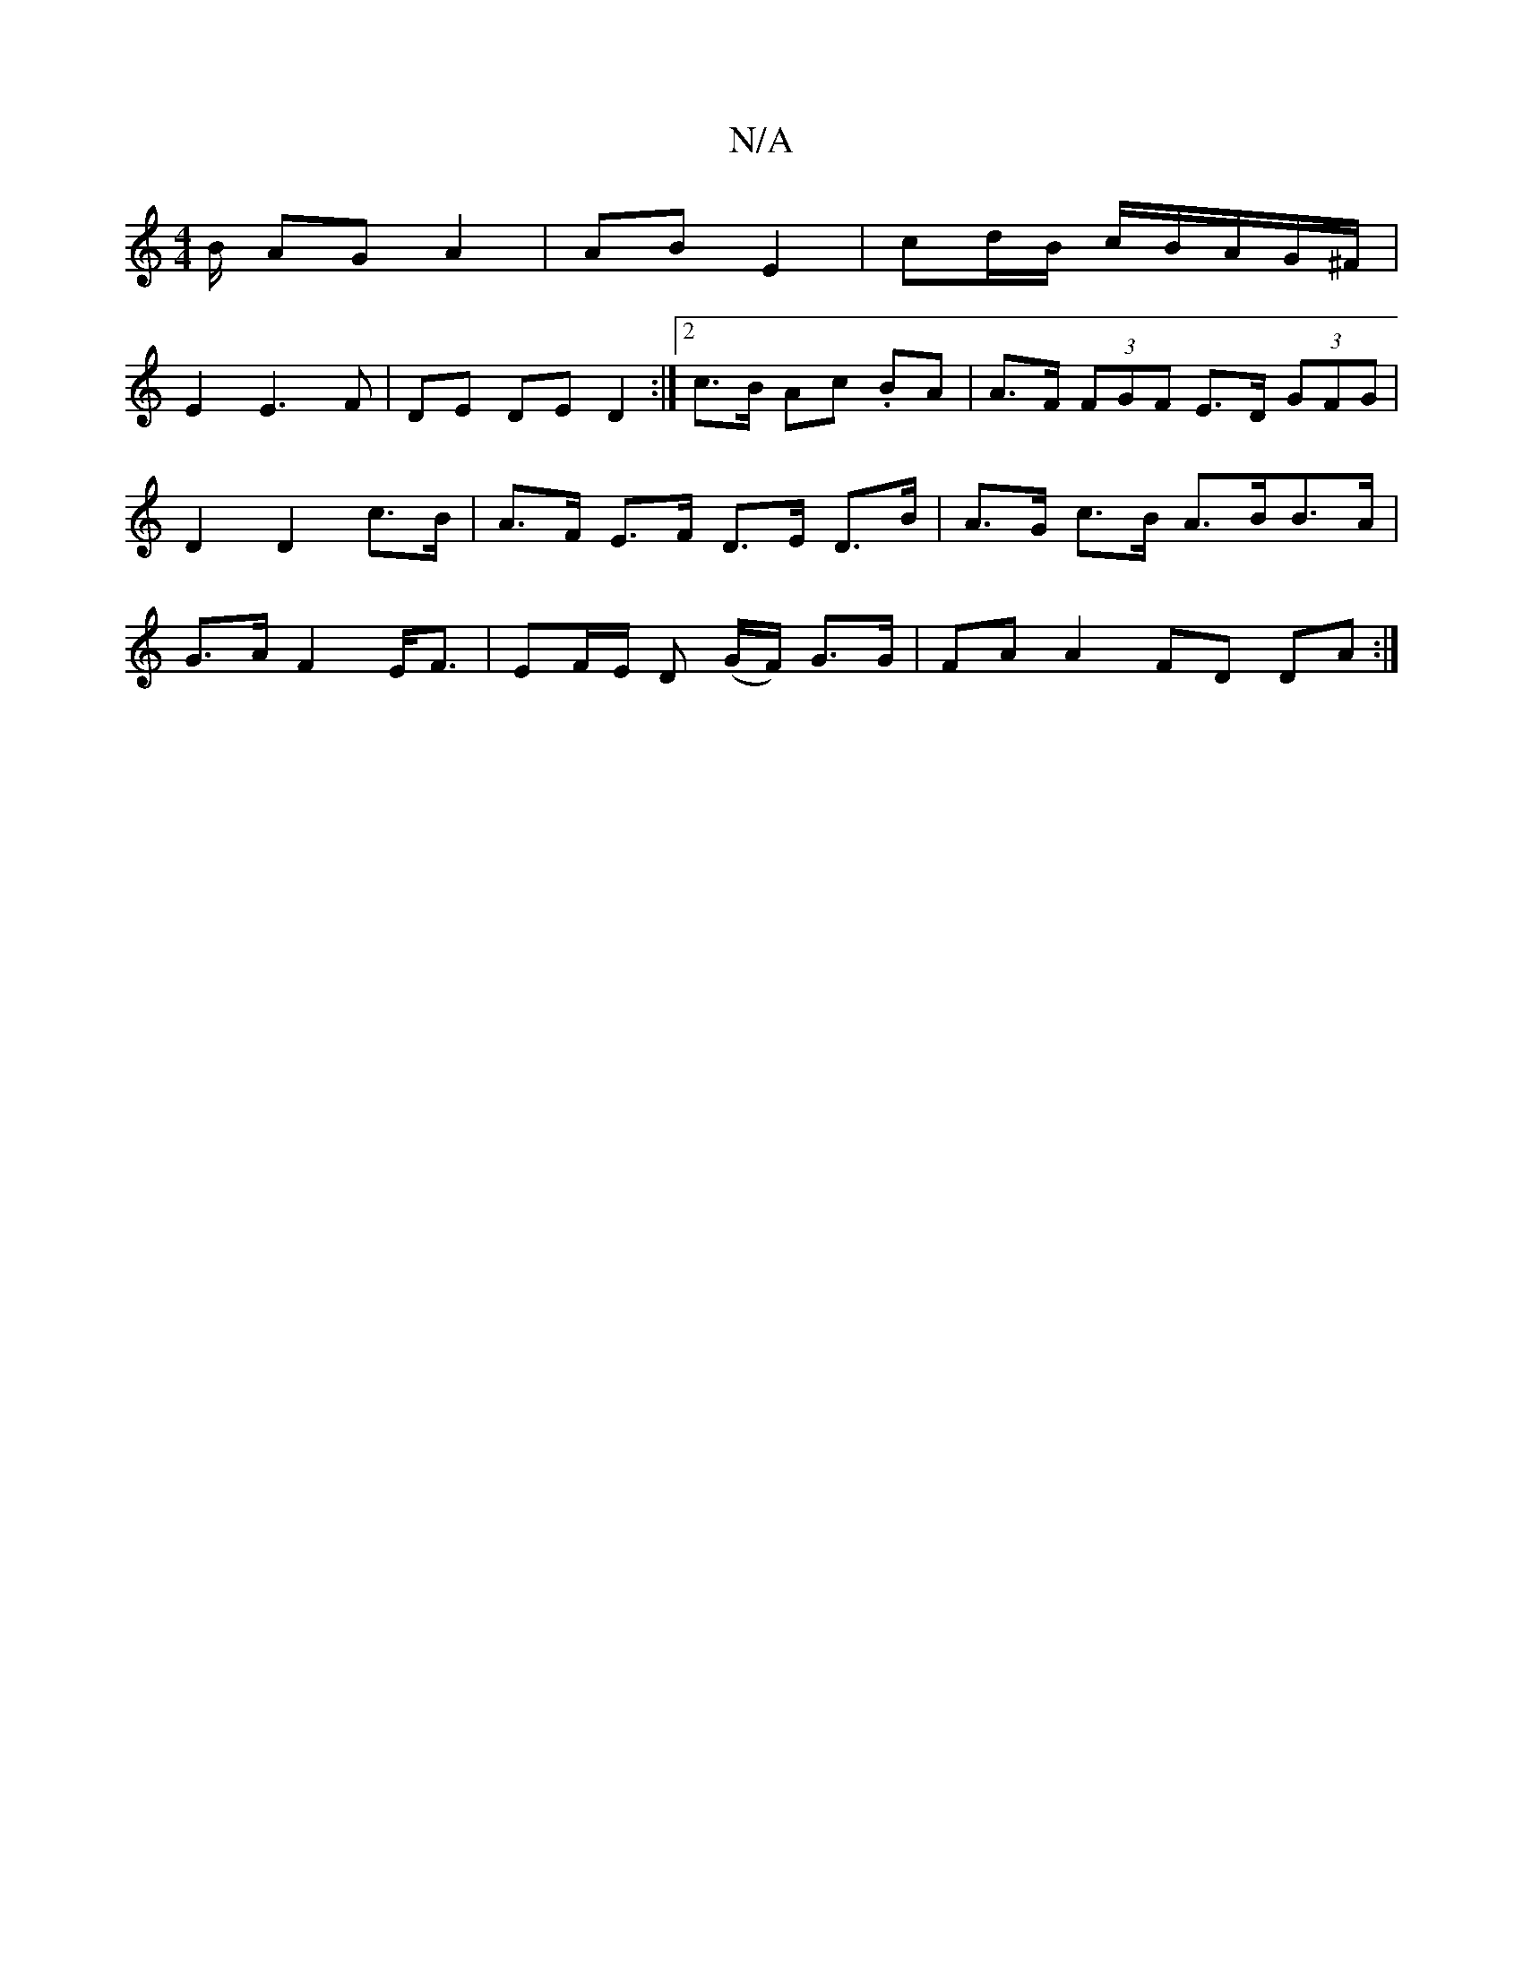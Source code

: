 X:1
T:N/A
M:4/4
R:N/A
K:Cmajor
B/ AG A2|AB E2|cd/2B/2 c/2B/2A/2G/2^F/2|
E2 E3F | DE DE D2 :|2 c>B Ac .BA | A>F (3FGF E>D (3GFG| D2 D2 c>B | A>F E>F D>E D>B|A>G c>B A>BB>A|G3/2A/2 F2 E<F|EF/E/ D (G/F/) G>G|FA A2 FD DA:|

B/|cB cB AB